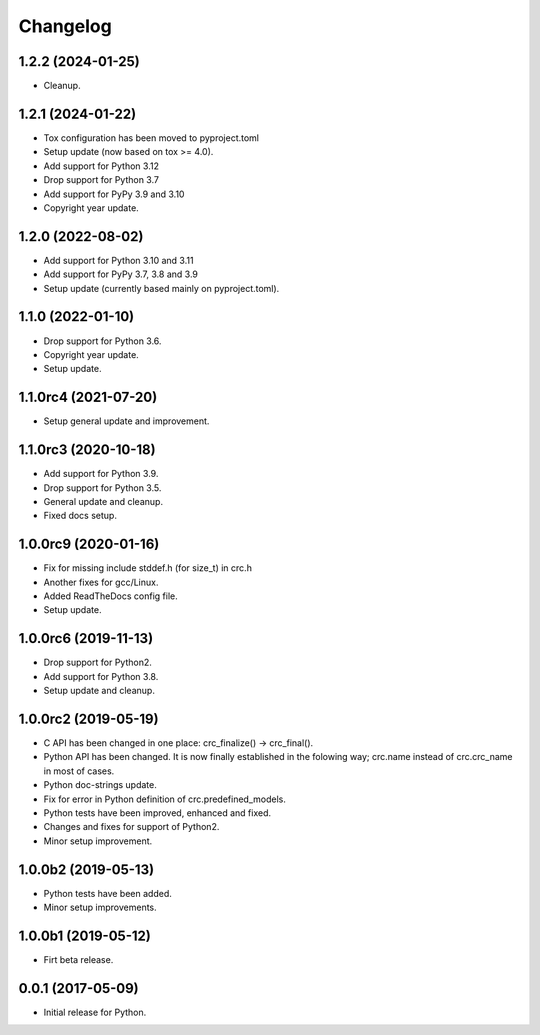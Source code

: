 Changelog
=========

1.2.2 (2024-01-25)
------------------
- Cleanup.

1.2.1 (2024-01-22)
------------------
- Tox configuration has been moved to pyproject.toml
- Setup update (now based on tox >= 4.0).
- Add support for Python 3.12
- Drop support for Python 3.7
- Add support for PyPy 3.9 and 3.10
- Copyright year update.

1.2.0 (2022-08-02)
------------------
- Add support for Python 3.10 and 3.11
- Add support for PyPy 3.7, 3.8 and 3.9
- Setup update (currently based mainly on pyproject.toml).

1.1.0 (2022-01-10)
------------------
- Drop support for Python 3.6.
- Copyright year update.
- Setup update.

1.1.0rc4 (2021-07-20)
---------------------
- Setup general update and improvement.

1.1.0rc3 (2020-10-18)
---------------------
- Add support for Python 3.9.
- Drop support for Python 3.5.
- General update and cleanup.
- Fixed docs setup.

1.0.0rc9 (2020-01-16)
---------------------
- Fix for missing include stddef.h (for size_t) in crc.h
- Another fixes for gcc/Linux.
- Added ReadTheDocs config file.
- Setup update.

1.0.0rc6 (2019-11-13)
---------------------
- Drop support for Python2.
- Add support for Python 3.8.
- Setup update and cleanup.

1.0.0rc2 (2019-05-19)
---------------------
- C API has been changed in one place: crc_finalize() -> crc_final().
- Python API has been changed. It is now finally established in the
  folowing way; crc.name instead of crc.crc_name in most of cases.
- Python doc-strings update.
- Fix for error in Python definition of crc.predefined_models.
- Python tests have been improved, enhanced and fixed.
- Changes and fixes for support of Python2.
- Minor setup improvement.

1.0.0b2 (2019-05-13)
--------------------
- Python tests have been added.
- Minor setup improvements.

1.0.0b1 (2019-05-12)
--------------------
- Firt beta release.

0.0.1 (2017-05-09)
------------------
- Initial release for Python.
